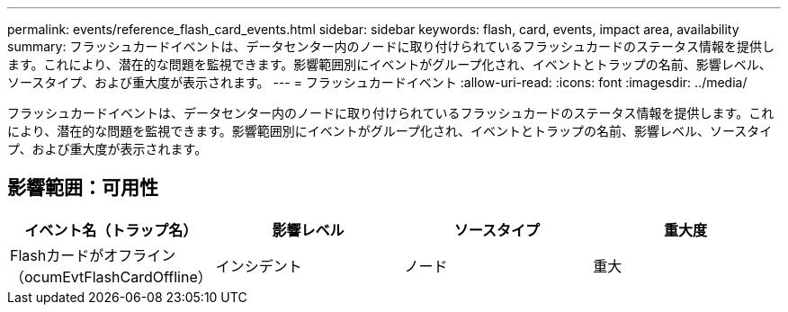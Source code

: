 ---
permalink: events/reference_flash_card_events.html 
sidebar: sidebar 
keywords: flash, card, events, impact area, availability 
summary: フラッシュカードイベントは、データセンター内のノードに取り付けられているフラッシュカードのステータス情報を提供します。これにより、潜在的な問題を監視できます。影響範囲別にイベントがグループ化され、イベントとトラップの名前、影響レベル、ソースタイプ、および重大度が表示されます。 
---
= フラッシュカードイベント
:allow-uri-read: 
:icons: font
:imagesdir: ../media/


[role="lead"]
フラッシュカードイベントは、データセンター内のノードに取り付けられているフラッシュカードのステータス情報を提供します。これにより、潜在的な問題を監視できます。影響範囲別にイベントがグループ化され、イベントとトラップの名前、影響レベル、ソースタイプ、および重大度が表示されます。



== 影響範囲：可用性

|===
| イベント名（トラップ名） | 影響レベル | ソースタイプ | 重大度 


 a| 
Flashカードがオフライン（ocumEvtFlashCardOffline）
 a| 
インシデント
 a| 
ノード
 a| 
重大

|===